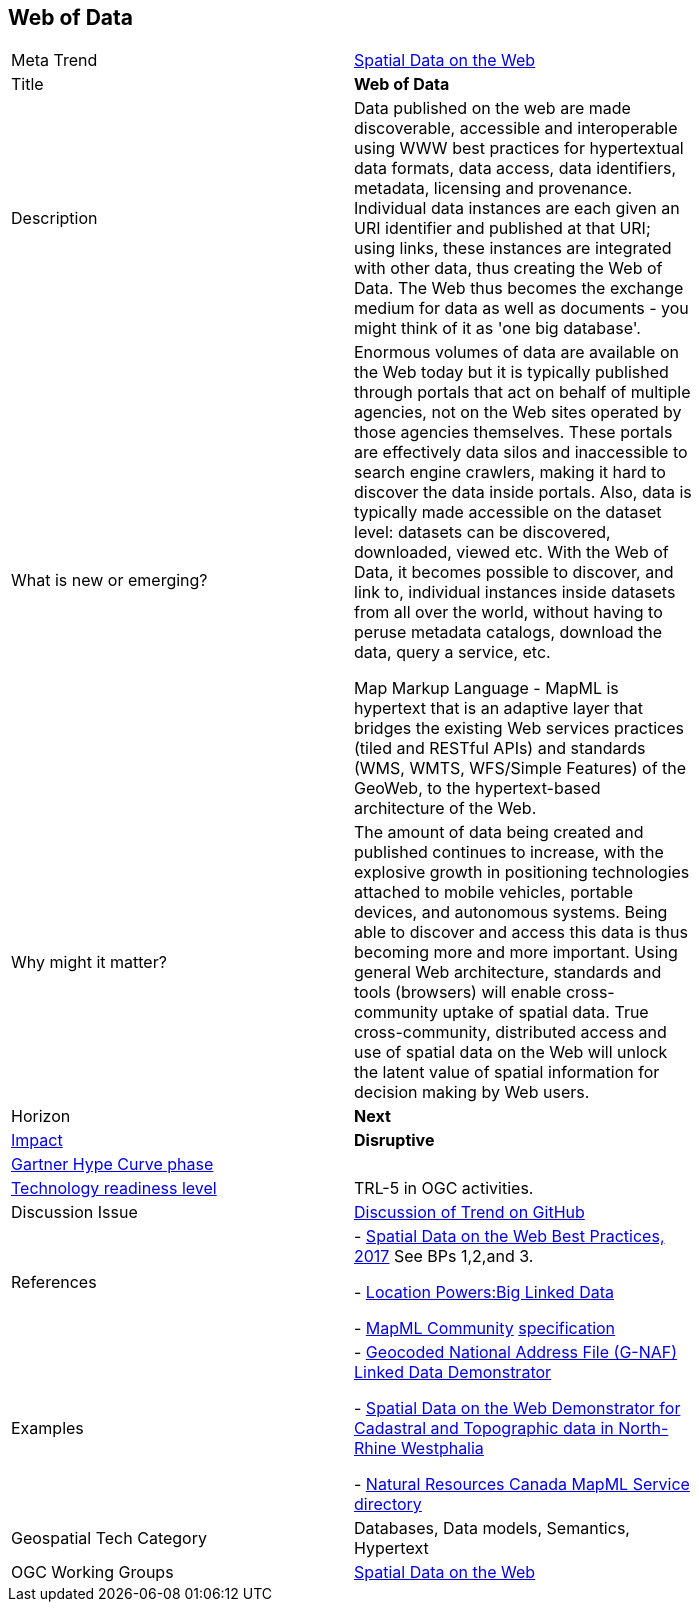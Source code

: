 //////
comment
//////


<<<

== Web of Data

<<<

[width="80%"]
|=======================

|Meta Trend	|link:https://github.com/opengeospatial/OGC-Technology-Trends/blob/master/chapter-05.adoc[Spatial Data on the Web]
|Title | *Web of Data*
|Description |Data published on the web are made discoverable, accessible and interoperable using WWW best practices for hypertextual data formats, data access, data identifiers, metadata, licensing and provenance. Individual data instances are each given an URI identifier and published at that URI; using links, these instances are integrated with other data, thus creating the Web of Data. The Web thus becomes the exchange medium for data as well as documents - you might think of it as 'one big database'.
| What is new or emerging?	|Enormous volumes of data are available on the Web today but it is typically published through portals that act on behalf of multiple agencies, not on the Web sites operated by those agencies themselves. These portals are effectively data silos and inaccessible to search engine crawlers, making it hard to discover the data inside portals. Also, data is typically made accessible on the dataset level: datasets can be discovered, downloaded, viewed etc. With the Web of Data, it becomes possible to discover, and link to, individual instances inside datasets from all over the world, without having to peruse metadata catalogs, download the data, query a service, etc. 

Map Markup Language - MapML is hypertext that is an adaptive layer that bridges the existing Web services practices (tiled and RESTful APIs) and standards (WMS, WMTS, WFS/Simple Features) of the GeoWeb, to the hypertext-based architecture of the Web.
| Why might it matter? |The amount of data being created and published continues to increase, with the explosive growth in positioning technologies attached to mobile vehicles, portable devices, and autonomous systems. Being able to discover and access this data is thus becoming more and more important. Using general Web architecture, standards and tools (browsers) will enable cross-community uptake of spatial data. True cross-community, distributed access and use of spatial data on the Web will unlock the latent value of spatial information for decision making by Web users.
|Horizon   |   *Next*
|link:https://en.wikipedia.org/wiki/Disruptive_innovation[Impact] |  *Disruptive*
| link:http://www.gartner.com/technology/research/methodologies/hype-cycle.jsp[Gartner Hype Curve phase]    |
| link:https://esto.nasa.gov/technologists_trl.html[Technology readiness level] | TRL-5 in OGC activities.
| Discussion Issue | link:https://github.com/opengeospatial/OGC-Technology-Trends/issues/92[Discussion of Trend on GitHub]

|References | - link:https://www.w3.org/TR/sdw-bp/[Spatial Data on the Web Best Practices, 2017] See BPs 1,2,and 3.

- link:http://www.locationpowers.net/events/1703delft/index.php[Location Powers:Big Linked Data]

- link:https://www.w3.org/community/maps4html/[MapML Community] link:https://maps4html.github.io/MapML/spec/[specification]
|Examples | - link:https://github.com/w3c/sdw/blob/gh-pages/bp/BP-implementation-report-00002.md[Geocoded National Address File (G-NAF) Linked Data Demonstrator]

- link:https://github.com/w3c/sdw/blob/gh-pages/bp/BP-implementation-report-00003.md[Spatial Data on the Web Demonstrator for Cadastral and Topographic data in North-Rhine Westphalia] 

- link:https://geogratis.gc.ca/api/beta/mapml/[Natural Resources Canada MapML Service directory]
|Geospatial Tech Category 	| Databases, Data models, Semantics, Hypertext
|OGC Working Groups | link:https://www.w3.org/2017/sdwig/[Spatial Data on the Web]
|=======================
